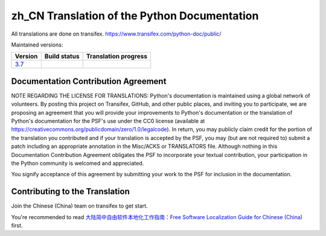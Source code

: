 zh_CN Translation of the Python Documentation
=============================================

All translations are done on transifex.
https://www.transifex.com/python-doc/public/

Maintained versions:

.. list-table::
   :header-rows: 1

   * - Version
     - Build status
     - Translation progress
   * - `3.7 <https://github.com/python/python-docs-zh-cn/tree/3.7>`_
     - .. image:: https://travis-ci.org/python/python-docs-zh-cn.svg?branch=3.7-staging
          :target: https://travis-ci.org/python/python-docs-zh-cn
     - .. image:: https://img.shields.io/badge/dynamic/json.svg?label=zh_CN&query=%24.zh_CN&url=http%3A%2F%2Fgce.zhsj.me%2Fpython/newest
          :target: https://www.transifex.com/python-doc/python-newest/

Documentation Contribution Agreement
------------------------------------

NOTE REGARDING THE LICENSE FOR TRANSLATIONS: Python's documentation is
maintained using a global network of volunteers. By posting this
project on Transifex, GitHub, and other public places, and inviting
you to participate, we are proposing an agreement that you will
provide your improvements to Python's documentation or the translation
of Python's documentation for the PSF's use under the CC0 license
(available at
https://creativecommons.org/publicdomain/zero/1.0/legalcode). In
return, you may publicly claim credit for the portion of the
translation you contributed and if your translation is accepted by the
PSF, you may (but are not required to) submit a patch including an
appropriate annotation in the Misc/ACKS or TRANSLATORS file. Although
nothing in this Documentation Contribution Agreement obligates the PSF
to incorporate your textual contribution, your participation in the
Python community is welcomed and appreciated.

You signify acceptance of this agreement by submitting your work to
the PSF for inclusion in the documentation.

Contributing to the Translation
-------------------------------

Join the Chinese (China) team on transifex to get start.

You're recommended to read
`大陆简中自由软件本地化工作指南：Free Software Localization Guide for Chinese (China)`__ first.

__ http://mirrors.ustc.edu.cn/anthon/aosc-l10n/zh_CN_l10n.pdf
